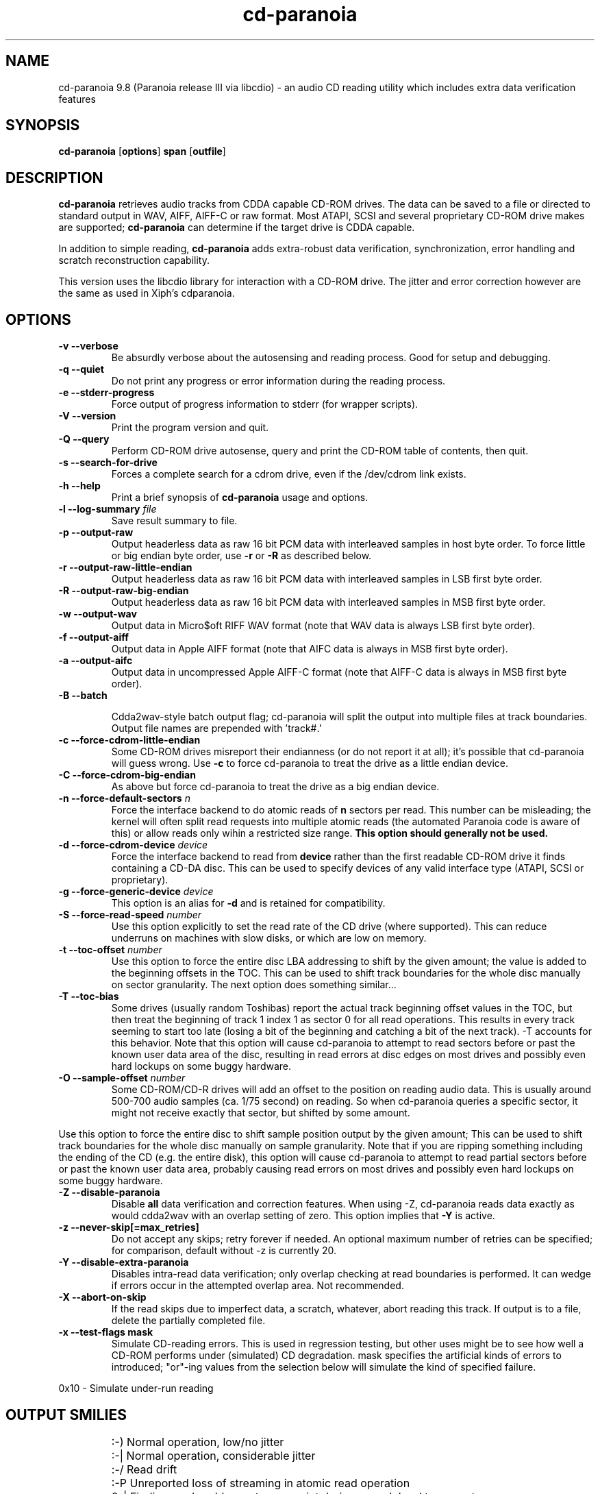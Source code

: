 .TH cd-paranoia 1 "version III release alpha 9.8 libcdio"
.SH NAME
cd-paranoia 9.8 (Paranoia release III via libcdio) \- an audio CD reading utility which includes extra data verification features
.SH SYNOPSIS
.B cd-paranoia
.RB [ options ]
.B span 
.RB [ outfile ]
.SH DESCRIPTION
.B cd-paranoia
retrieves audio tracks from CDDA capable CD-ROM drives.  The data can
be saved to a file or directed to standard output in WAV, AIFF, AIFF-C
or raw format.  Most ATAPI, SCSI and several proprietary CD-ROM drive
makes are supported;
.B cd-paranoia
can determine if the target drive is CDDA capable.
.P
In addition to simple reading, 
.B cd-paranoia
adds extra-robust data verification, synchronization, error handling
and scratch reconstruction capability.
.P
This version uses the libcdio library for interaction with a CD-ROM
drive. The jitter and error correction however are the same as used in
Xiph's cdparanoia.
.SH OPTIONS

.TP
.B \-v --verbose
Be absurdly verbose about the autosensing and reading process. Good
for setup and debugging.

.TP
.B \-q --quiet
Do not print any progress or error information during the reading process.

.TP
.B \-e --stderr-progress
Force output of progress information to stderr (for wrapper scripts).

.TP
.B \-V --version
Print the program version and quit.

.TP
.B \-Q --query
Perform CD-ROM drive autosense, query and print the CD-ROM table of
contents, then quit.

.TP
.B \-s --search-for-drive
Forces a complete search for a cdrom drive, even if the /dev/cdrom link exists.

.TP
.B \-h --help
Print a brief synopsis of 
.B cd-paranoia 
usage and options.

.TP
.BI "\-l --log-summary " file 
Save result summary to file.

.TP
.B \-p --output-raw
Output headerless data as raw 16 bit PCM data with interleaved samples in host byte order.  To force little or big endian byte order, use 
.B \-r 
or 
.B \-R
as described below.

.TP
.B \-r --output-raw-little-endian
Output headerless data as raw 16 bit PCM data with interleaved samples in LSB first byte order.

.TP
.B \-R --output-raw-big-endian
Output headerless data as raw 16 bit PCM data with interleaved samples in MSB first byte order.

.TP
.B \-w --output-wav
Output data in Micro$oft RIFF WAV format (note that WAV data is always
LSB first byte order).

.TP
.B \-f --output-aiff
Output data in Apple AIFF format (note that AIFC data is
always in MSB first byte order).

.TP
.B \-a --output-aifc
Output data in uncompressed Apple AIFF-C format (note that AIFF-C data is
always in MSB first byte order).

.TP
.BI "\-B --batch "

Cdda2wav-style batch output flag; cd-paranoia will split the output
into multiple files at track boundaries.  Output file names are
prepended with 'track#.'

.TP
.B \-c --force-cdrom-little-endian
Some CD-ROM drives misreport their endianness (or do not report it at
all); it's possible that cd-paranoia will guess wrong.  Use
.B \-c
to force cd-paranoia to treat the drive as a little endian device.

.TP
.B \-C --force-cdrom-big-endian
As above but force cd-paranoia to treat the drive as a big endian device.

.TP
.BI "\-n --force-default-sectors " n
Force the interface backend to do atomic reads of 
.B n
sectors per read.  This number can be misleading; the kernel will often
split read requests into multiple atomic reads (the automated Paranoia
code is aware of this) or allow reads only wihin a restricted size
range. 
.B This option should generally not be used.

.TP
.BI "\-d --force-cdrom-device " device
Force the interface backend to read from
.B device
rather than the first readable CD-ROM drive it finds containing a
CD-DA disc.  This can be used to specify devices of any valid
interface type (ATAPI, SCSI or proprietary).

.TP
.BI "\-g --force-generic-device " device
This option is an alias for
.B \-d
and is retained for compatibility.

.TP
.BI "\-S --force-read-speed " number
Use this option explicitly to set the read rate of the CD drive (where
supported).  This can reduce underruns on machines with slow disks, or
which are low on memory.

.TP
.BI "\-t --toc-offset " number
Use this option to force the entire disc LBA addressing to shift by
the given amount; the value is added to the beginning offsets in the
TOC.  This can be used to shift track boundaries for the whole disc
manually on sector granularity.  The next option does something
similar...

.TP
.BI "\-T --toc-bias "
Some drives (usually random Toshibas) report the actual track
beginning offset values in the TOC, but then treat the beginning of
track 1 index 1 as sector 0 for all read operations.  This results in
every track seeming to start too late (losing a bit of the beginning
and catching a bit of the next track).
\-T accounts for this behavior.  Note that this option will cause
cd-paranoia to attempt to read sectors before or past the known user
data area of the disc, resulting in read errors at disc edges on most
drives and possibly even hard lockups on some buggy hardware.

.TP
.BI "\-O --sample-offset " number
Some CD-ROM/CD-R drives will add an offset to the position on reading
audio data. This is usually around 500-700 audio samples (ca. 1/75
second) on reading. So when cd-paranoia queries a specific
sector, it might not receive exactly that sector, but shifted by some
amount.
.P
Use this option to force the entire disc to shift sample position
output by the given amount; This can be used to shift track boundaries
for the whole disc manually on sample granularity. Note that if you
are ripping something including the ending of the CD (e.g. the entire
disk), this option will cause cd-paranoia to attempt to read
partial sectors before or past the known user data area, probably
causing read errors on most drives and possibly even hard lockups on
some buggy hardware.

.TP
.B \-Z --disable-paranoia
Disable 
.B all
data verification and correction features.  When using -Z, cd-paranoia
reads data exactly as would cdda2wav with an overlap setting of zero.
This option implies that 
.B \-Y
is active.

.TP
.B \-z --never-skip[=max_retries]
Do not accept any skips; retry forever if needed.  An optional maximum
number of retries can be specified; for comparison, default without -z is
currently 20.

.TP
.B \-Y --disable-extra-paranoia
Disables intra-read data verification; only overlap checking at read
boundaries is performed. It can wedge if errors occur in the attempted overlap area. Not recommended.

.TP
.B \-X --abort-on-skip
If the read skips due to imperfect data, a scratch, whatever, abort reading this track.  If output is to a file, delete the partially completed file.

.TP
.B \-x --test-flags mask
Simulate CD-reading errors. This is used in regression testing, but
other uses might be to see how well a CD-ROM performs under
(simulated) CD degradation. mask specifies the artificial kinds of
errors to introduced; "or"-ing values from the selection below will
simulate the kind of specified failure.
.P
     0x10  - Simulate under-run reading
.TP


.SH OUTPUT SMILIES
.TP
.B
  :-)   
Normal operation, low/no jitter
.TP
.B
  :-|   
Normal operation, considerable jitter
.TP
.B
  :-/   
Read drift
.TP
.B
  :-P   
Unreported loss of streaming in atomic read operation
.TP
.B
  8-|   
Finding read problems at same point during reread; hard to correct
.TP
.B
  :-0   
SCSI/ATAPI transport error
.TP
.B
  :-(   
Scratch detected
.TP
.B
  ;-(   
Gave up trying to perform a correction
.TP
.B
  8-X
Aborted read due to known, uncorrectable error
.TP
.B
  :^D   
Finished extracting

.SH PROGRESS BAR SYMBOLS
.TP
.B
<space> 
No corrections needed
.TP
.B
   -    
Jitter correction required
.TP
.B
   +    
Unreported loss of streaming/other error in read
.TP
.B
   !  
Errors found after stage 1 correction; the drive is making the
same error through multiple re-reads, and cd-paranoia is having trouble
detecting them.
.TP
.B
   e    
SCSI/ATAPI transport error (corrected)
.TP
.B
   V    
Uncorrected error/skip

.SH SPAN ARGUMENT

The span argument specifies which track, tracks or subsections of
tracks to read.  This argument is required. 
.B NOTE:
Unless the span is a simple number, it's generally a good idea to
quote the span argument to protect it from the shell.
.P
The span argument may be a simple track number or an offset/span
specification.  The syntax of an offset/span takes the rough form:
.P
1[ww:xx:yy.zz]-2[aa:bb:cc.dd] 
.P
Here, 1 and 2 are track numbers; the numbers in brackets provide a
finer grained offset within a particular track. [aa:bb:cc.dd] is in
hours/minutes/seconds/sectors format. Zero fields need not be
specified: [::20], [:20], [20], [20.], etc, would be interpreted as
twenty seconds, [10:] would be ten minutes, [.30] would be thirty
sectors (75 sectors per second).
.P
When only a single offset is supplied, it is interpreted as a starting
offset and ripping will continue to the end of the track.  If a single
offset is preceeded or followed by a hyphen, the implicit missing
offset is taken to be the start or end of the disc, respectively. Thus:

.TP
.B  1:[20.35]    
Specifies ripping from track 1, second 20, sector 35 to the end of
track 1.
.TP
.B 1:[20.35]-   
Specifies ripping from 1[20.35] to the end of the disc
.TP
.B \-2           
Specifies ripping from the beginning of the disc up to (and including) track 2
.TP
.B \-2:[30.35]   
Specifies ripping from the beginning of the disc up to 2:[30.35]
.TP
.B 2-4          
Specifies ripping from the beginning of track 2 to the end of track 4.
.P
Again, don't forget to protect square brackets and preceeding hyphens from
the shell.

.SH EXAMPLES

A few examples, protected from the shell:
.TP
Query only with exhaustive search for a drive and full reporting of autosense:
.P
       cd-paranoia -vsQ
.TP
Extract an entire disc, putting each track in a seperate file:
.P
       cd-paranoia -B 
.TP
Extract from track 1, time 0:30.12 to 1:10.00:
.P
       cd-paranoia "1[:30.12]-1[1:10]"
.TP
Extract from the beginning of the disc up to track 3:
.P
       cd-paranoia -- "-3"
.TP
The "--" above is to distinguish "-3" from an option flag.
.SH OUTPUT

The output file argument is optional; if it is not specified,
cd-paranoia will output samples to one of
.BR cdda.wav ", " cdda.aifc ", or " cdda.raw
depending on whether 
.BR \-w ", " \-a ", " \-r " or " \-R " is used (" \-w 
is the implicit default).  The output file argument of 
.B \-
specifies standard output; all data formats may be piped. 

.SH ACKNOWLEDGEMENTS
cd-paranoia sprang from and once drew heavily from the interface of
Heiko Eissfeldt's (heiko@colossus.escape.de) 'cdda2wav'
package. cd-paranoia would not have happened without it.
.P
Joerg Schilling has also contributed SCSI expertise through his
generic SCSI transport library.
.P
.SH AUTHOR
Monty <monty@xiph.org>
.P
Cdparanoia's homepage may be found at:
http://www.xiph.org/paranoia/
.P
Revised for use with libcdio by Rocky <rocky@panix.com>
.P
The libcdio homepage may be found at:
http://www.gnu.org/software/libcdio

